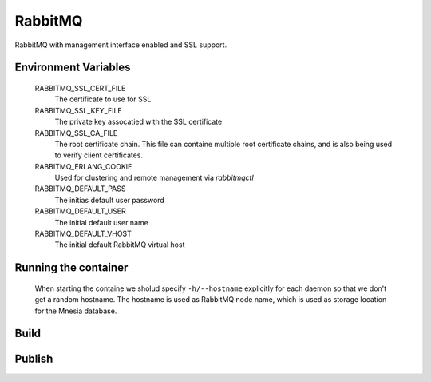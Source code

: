 RabbitMQ
========

RabbitMQ with management interface enabled and SSL support.


Environment Variables
---------------------

  RABBITMQ_SSL_CERT_FILE
    The certificate to use for SSL

  RABBITMQ_SSL_KEY_FILE
    The private key assocatied with the SSL certificate

  RABBITMQ_SSL_CA_FILE
    The root certificate chain. This file can containe multiple root certificate chains, and is also being used to verify client certificates.

  RABBITMQ_ERLANG_COOKIE
    Used for clustering and remote management via *rabbitmqctl*

  RABBITMQ_DEFAULT_PASS
    The initias default user password

  RABBITMQ_DEFAULT_USER
    The initial default user name

  RABBITMQ_DEFAULT_VHOST
    The initial default RabbitMQ virtual host

Running the container
---------------------

  When starting the containe we sholud specify ``-h/--hostname`` explicitly for each daemon so that we don't get a random hostname. The hostname is used as RabbitMQ node name, which is used as storage location for the Mnesia database.

Build
-----

.. code-block: Shell

  docker build -t hub.bccvl.org.au/rabbitmq/rabbitmq:3.6.0 .

Publish
-------

.. code-block: Shell

  docker push hub.bccvl.org.au/rabbitmq/rabbitmq:3.6.0
